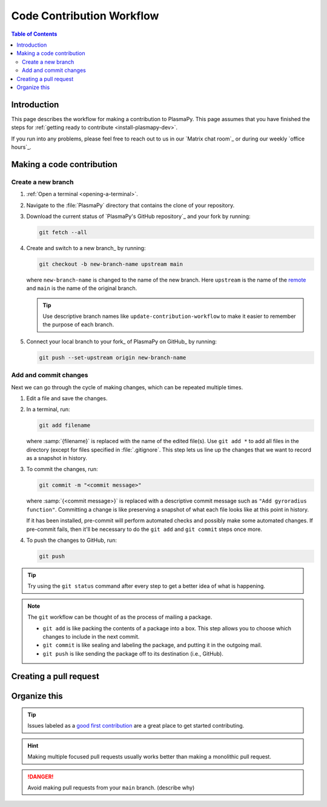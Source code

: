 .. _workflow:

==========================
Code Contribution Workflow
==========================

.. contents:: Table of Contents
   :depth: 2
   :local:
   :backlinks: none

Introduction
============

This page describes the workflow for making a contribution to PlasmaPy.
This page assumes that you have finished the steps for
:ref:`getting ready to contribute <install-plasmapy-dev>`.

If you run into any problems, please feel free to reach out to us in
our `Matrix chat room`_ or during our weekly `office hours`_.

Making a code contribution
==========================

Create a new branch
-------------------

#. :ref:`Open a terminal <opening-a-terminal>`.

#. Navigate to the :file:`PlasmaPy` directory that contains the clone
   of your repository.

#. Download the current status of `PlasmaPy's GitHub repository`_ and
   your fork by running:

   .. code-block::

      git fetch --all

#. Create and switch to a new branch_ by running:

   .. code-block::

      git checkout -b new-branch-name upstream main

   where ``new-branch-name`` is changed to the name of the new branch.
   Here ``upstream`` is the name of the remote_ and ``main`` is the name
   of the original branch.

   .. tip::

      Use descriptive branch names like ``update-contribution-workflow``
      to make it easier to remember the purpose of each branch.

#. Connect your local branch to your fork_ of PlasmaPy on GitHub_ by
   running:

   .. code-block::

      git push --set-upstream origin new-branch-name

Add and commit changes
----------------------

Next we can go through the cycle of making changes, which can be
repeated multiple times.

#. Edit a file and save the changes.

#. In a terminal, run:

   .. code-block:: bash

      git add filename

   where :samp:`{filename}` is replaced with the name of the edited
   file(s). Use ``git add *`` to add all files in the directory (except
   for files specified in :file:`.gitignore`. This step lets us line up
   the changes that we want to record as a snapshot in history.

#. To commit the changes, run:

   .. code-block:: bash

      git commit -m "<commit message>"

   where :samp:`{<commit message>}` is replaced with a descriptive
   commit message such as ``"Add gyroradius function"``.
   Committing a change is like preserving a snapshot of what each file
   looks like at this point in history.

   If it has been installed, pre-commit will perform automated checks
   and possibly make some automated changes. If pre-commit fails, then
   it'll be necessary to do the ``git add`` and ``git commit`` steps
   once more.

#. To push the changes to GitHub, run:

   .. code-block:: bash

      git push

.. tip::

   Try using the ``git status`` command after every step to get a better
   idea of what is happening.

.. note::

   The ``git`` workflow can be thought of as the process of mailing a
   package.

   * ``git add`` is like packing the contents of a package into a box.
     This step allows you to choose which changes to include in the next
     commit.

   * ``git commit`` is like sealing and labeling the package, and
     putting it in the outgoing mail.

   * ``git push`` is like sending the package off to its destination
     (i.e., GitHub).

Creating a pull request
=======================




Organize this
=============


.. tip::

   Issues labeled as a `good first contribution`_ are a great place to
   get started contributing.



.. hint::

   Making multiple focused pull requests usually works better than
   making a monolithic pull request.

.. danger::

  Avoid making pull requests from your ``main`` branch. (describe why)


.. Branches, commits, and pull requests
   ====================================

.. Before making any changes, it is prudent to update your local
   repository with the most recent changes from the development
   repository:

.. ucode-block bash

..  git fetch upstream

.. Changes to PlasmaPy should be made using branches.  It is usually best
.. to avoid making changes on your main branch so that it can be kept
.. consistent with the upstream repository. Instead we can create a new
.. branch for the specific feature that you would like to work on:

.. .. code-block:: bash

..  git branch *your-new-feature*

.. Descriptive branch names such as ``grad-shafranov`` or
.. .. ``adding-eigenfunction-poetry`` are helpful, while vague names like
.. .. ``edits`` are considered harmful.  After creating your branch locally,
.. let your fork of PlasmaPy know about it by running:

.. .. code-block:: bash

..  git push --set-upstream origin *your-new-feature*

.. It is also useful to configure git so that only the branch you are
.. working on gets pushed to GitHub:

.. .. code-block:: bash

..  git config --global push.default simple

.. Once you have set up your fork and created a branch, you are ready to
   make edits to PlasmaPy.  Switch to your new branch by running:

.. .. code-block:: bash

..   git checkout *your-new-feature*

.. Go ahead and modify files with your favorite text editor.  Be sure to
   include tests and documentation with any new functionality.  We
   recommend reading about `best practices for scientific computing
   <https://doi.org/10.1371/journal.pbio.1001745>`_.  PlasmaPy uses the
   `PEP 8 style guide for Python code
   <https://www.python.org/dev/peps/pep-0008/>`_ and the `numpydoc format
   for docstrings
   <https://github.com/numpy/numpy/blob/main/doc/HOWTO_DOCUMENT.rst.txt>`_
   to maintain consistency and readability.  New contributors should not
   worry too much about precisely matching these styles when first
.. submitting a pull request, GitHub Actions will check pull requests
   for :pep:`8` compatibility, and further changes to the style can be
   suggested during code review.

.. You may periodically commit changes to your branch by running

.. .. code-block:: bash

..  git add filename.py
..  git commit -m "*brief description of changes*"

.. Committed changes may be pushed to the corresponding branch on your
.. GitHub fork of PlasmaPy using

.. .. code-block:: bash

..  git push origin *your-new-feature*

.. or, more simply,

.. .. code-block:: bash

..   git push

.. Once you have completed your changes and pushed them to the branch on
   GitHub, you are ready to make a pull request.  Go to your fork of
   PlasmaPy in GitHub.  Select "Compare and pull request".  Add a
   descriptive title and some details about your changes.  Then select
   "Create pull request".  Other contributors will then have a chance to
   review the code and offer constructive suggestions.  You can continue
   to edit the pull request by changing the corresponding branch on your
   PlasmaPy fork on GitHub.  After a pull request is merged into the
   code, you may delete the branch you created for that pull request.


.. Beforehand
   ==========

.. 1. `Sign up for a free GitHub account <https://github.com/signup>`_
   2.


.. Create a GitHub account
   -----------------------

.. Install git
   -----------

.. Learning Python
 ---------------

.. Getting started
.. .. ===============

.. Fork the repository
   -------------------

.. Clone the repository
   --------------------

.. Set up remotes
   --------------

.. Workflow
   ========

.. Fetch recent changes
   --------------------

.. Create a new branch
   -------------------

.. Connect the branch to GitHub
   ----------------------------

.. Make changes
   ------------

.. Commit the changes
   ------------------

.. Push the changes to GitHub
   --------------------------

.. Create a pull request
   ---------------------

.. Add a changelog entry
   ---------------------

.. Code review
   -----------

.. Getting help
   ============

.. Many ways to contribute
   =======================

.. There are many ways to contribute to an open source project such as
   PlasmaPy beyond contributing code. You can create educational notebooks
   that introduce plasma concepts using PlasmaPy. You can

.. * `Request new features`_.
   * `Report bugs`_.
   * Write tutorials on how to use different PlasmaPy features.
   * Create educational notebooks that introduce plasma concepts using PlasmaPy.
   * Improve the project's documentation.
   * Translate PlasmaPy's documentation into another language.
   * Organize events such as `Plasma Hack Week`_.

.. Resources
   ========

.. ... * `GitHub Documentation`_
   ...  - `Collaborating with pull requests`_
   ... * `How to Contribute to Open Source`_

.. _`Collaborating with pull requests`: https://docs.github.com/en/github/collaborating-with-pull-requests
.. _`GitHub Documentation`: https://docs.github.com/
.. _good first contribution: https://github.com/PlasmaPy/PlasmaPy/issues?q=is%3Aissue+is%3Aopen+label%3A%22Good+first+contribution%22
.. _`How to Contribute to Open Source`: https://opensource.guide/how-to-contribute/
.. _`Plasma Hack Week`: https://hack.plasmapy.org
.. _`Request new features`: https://github.com/PlasmaPy/PlasmaPy/issues/new?assignees=&labels=&template=Feature_request.md
.. _`Report bugs`: https://github.com/PlasmaPy/PlasmaPy/issues/new?assignees=&labels=&template=Bug_report.md
.. _real python: https://realpython.com/python-coding-setup-windows/
.. _Add a new SSH key to your GitHub account: https://docs.github.com/en/authentication/connecting-to-github-with-ssh/adding-a-new-ssh-key-to-your-github-account
.. _install git: https://github.com/git-guides/install-git
.. _sign up on GitHub: https://github.com/join
.. _opening a terminal on macOS: https://support.apple.com/guide/terminal/open-or-quit-terminal-apd5265185d-f365-44cb-8b09-71a064a42125/mac
.. _Powershell: https://learn.microsoft.com/en-us/powershell/
.. _Unix commands: https://www.unixtutorial.org/basic-unix-commands
.. _Unix shell: https://en.wikipedia.org/wiki/Unix_shell
.. _Windows Subsystem for Linux: https://docs.microsoft.com/en-us/windows/wsl/install
.. _remote: https://github.com/git-guides/git-remote
